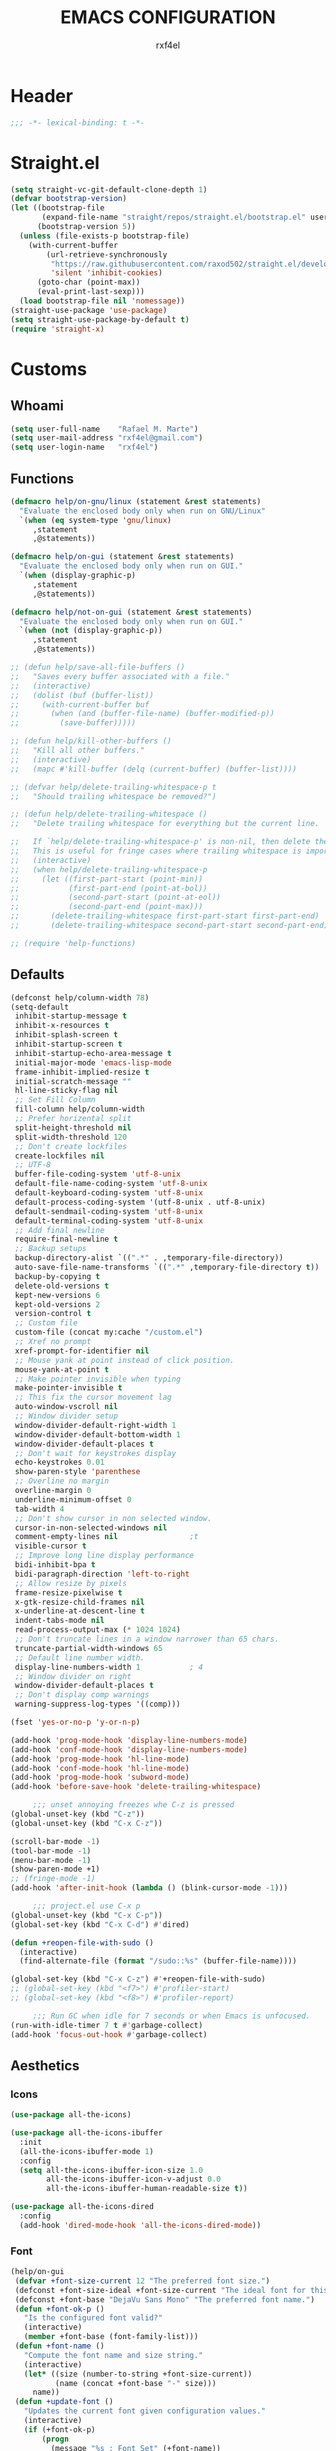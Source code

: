 #+TITLE: EMACS CONFIGURATION
#+AUTHOR: rxf4el
#+EMAIL: rxf4el@gmail.com
* Header
#+NAME:
#+BEGIN_SRC emacs-lisp
  ;;; -*- lexical-binding: t -*-
#+END_SRC

* Straight.el
#+NAME:
#+BEGIN_SRC emacs-lisp
  (setq straight-vc-git-default-clone-depth 1)
  (defvar bootstrap-version)
  (let ((bootstrap-file
         (expand-file-name "straight/repos/straight.el/bootstrap.el" user-emacs-directory))
        (bootstrap-version 5))
    (unless (file-exists-p bootstrap-file)
      (with-current-buffer
          (url-retrieve-synchronously
           "https://raw.githubusercontent.com/raxod502/straight.el/develop/install.el"
           'silent 'inhibit-cookies)
        (goto-char (point-max))
        (eval-print-last-sexp)))
    (load bootstrap-file nil 'nomessage))
  (straight-use-package 'use-package)
  (setq straight-use-package-by-default t)
  (require 'straight-x)
#+END_SRC

* Customs
** Whoami
#+NAME:
#+BEGIN_SRC emacs-lisp
  (setq user-full-name    "Rafael M. Marte")
  (setq user-mail-address "rxf4el@gmail.com")
  (setq user-login-name   "rxf4el")
#+END_SRC

** Functions
#+NAME:
#+BEGIN_SRC emacs-lisp
  (defmacro help/on-gnu/linux (statement &rest statements)
    "Evaluate the enclosed body only when run on GNU/Linux"
    `(when (eq system-type 'gnu/linux)
       ,statement
       ,@statements))

  (defmacro help/on-gui (statement &rest statements)
    "Evaluate the enclosed body only when run on GUI."
    `(when (display-graphic-p)
       ,statement
       ,@statements))

  (defmacro help/not-on-gui (statement &rest statements)
    "Evaluate the enclosed body only when run on GUI."
    `(when (not (display-graphic-p))
       ,statement
       ,@statements))

  ;; (defun help/save-all-file-buffers ()
  ;;   "Saves every buffer associated with a file."
  ;;   (interactive)
  ;;   (dolist (buf (buffer-list))
  ;;     (with-current-buffer buf
  ;;       (when (and (buffer-file-name) (buffer-modified-p))
  ;;         (save-buffer)))))

  ;; (defun help/kill-other-buffers ()
  ;;   "Kill all other buffers."
  ;;   (interactive)
  ;;   (mapc #'kill-buffer (delq (current-buffer) (buffer-list))))

  ;; (defvar help/delete-trailing-whitespace-p t
  ;;   "Should trailing whitespace be removed?")

  ;; (defun help/delete-trailing-whitespace ()
  ;;   "Delete trailing whitespace for everything but the current line.

  ;;   If `help/delete-trailing-whitespace-p' is non-nil, then delete the whitespace.
  ;;   This is useful for fringe cases where trailing whitespace is important."
  ;;   (interactive)
  ;;   (when help/delete-trailing-whitespace-p
  ;;     (let ((first-part-start (point-min))
  ;;           (first-part-end (point-at-bol))
  ;;           (second-part-start (point-at-eol))
  ;;           (second-part-end (point-max)))
  ;;       (delete-trailing-whitespace first-part-start first-part-end)
  ;;       (delete-trailing-whitespace second-part-start second-part-end))))

  ;; (require 'help-functions)
#+END_SRC

** Defaults
#+NAME:
#+BEGIN_SRC emacs-lisp
  (defconst help/column-width 78)
  (setq-default
   inhibit-startup-message t
   inhibit-x-resources t
   inhibit-splash-screen t
   inhibit-startup-screen t
   inhibit-startup-echo-area-message t
   initial-major-mode 'emacs-lisp-mode
   frame-inhibit-implied-resize t
   initial-scratch-message ""
   hl-line-sticky-flag nil
   ;; Set Fill Column
   fill-column help/column-width
   ;; Prefer horizental split
   split-height-threshold nil
   split-width-threshold 120
   ;; Don't create lockfiles
   create-lockfiles nil
   ;; UTF-8
   buffer-file-coding-system 'utf-8-unix
   default-file-name-coding-system 'utf-8-unix
   default-keyboard-coding-system 'utf-8-unix
   default-process-coding-system '(utf-8-unix . utf-8-unix)
   default-sendmail-coding-system 'utf-8-unix
   default-terminal-coding-system 'utf-8-unix
   ;; Add final newline
   require-final-newline t
   ;; Backup setups
   backup-directory-alist `((".*" . ,temporary-file-directory))
   auto-save-file-name-transforms `((".*" ,temporary-file-directory t))
   backup-by-copying t
   delete-old-versions t
   kept-new-versions 6
   kept-old-versions 2
   version-control t
   ;; Custom file
   custom-file (concat my:cache "/custom.el")
   ;; Xref no prompt
   xref-prompt-for-identifier nil
   ;; Mouse yank at point instead of click position.
   mouse-yank-at-point t
   ;; Make pointer invisible when typing
   make-pointer-invisible t
   ;; This fix the cursor movement lag
   auto-window-vscroll nil
   ;; Window divider setup
   window-divider-default-right-width 1
   window-divider-default-bottom-width 1
   window-divider-default-places t
   ;; Don't wait for keystrokes display
   echo-keystrokes 0.01
   show-paren-style 'parenthese
   ;; Overline no margin
   overline-margin 0
   underline-minimum-offset 0
   tab-width 4
   ;; Don't show cursor in non selected window.
   cursor-in-non-selected-windows nil
   comment-empty-lines nil                ;t
   visible-cursor t
   ;; Improve long line display performance
   bidi-inhibit-bpa t
   bidi-paragraph-direction 'left-to-right
   ;; Allow resize by pixels
   frame-resize-pixelwise t
   x-gtk-resize-child-frames nil
   x-underline-at-descent-line t
   indent-tabs-mode nil
   read-process-output-max (* 1024 1024)
   ;; Don't truncate lines in a window narrower than 65 chars.
   truncate-partial-width-windows 65
   ;; Default line number width.
   display-line-numbers-width 1           ; 4
   ;; Window divider on right
   window-divider-default-places t
   ;; Don't display comp warnings
   warning-suppress-log-types '((comp)))

  (fset 'yes-or-no-p 'y-or-n-p)

  (add-hook 'prog-mode-hook 'display-line-numbers-mode)
  (add-hook 'conf-mode-hook 'display-line-numbers-mode)
  (add-hook 'prog-mode-hook 'hl-line-mode)
  (add-hook 'conf-mode-hook 'hl-line-mode)
  (add-hook 'prog-mode-hook 'subword-mode)
  (add-hook 'before-save-hook 'delete-trailing-whitespace)

       ;;; unset annoying freezes whe C-z is pressed
  (global-unset-key (kbd "C-z"))
  (global-unset-key (kbd "C-x C-z"))

  (scroll-bar-mode -1)
  (tool-bar-mode -1)
  (menu-bar-mode -1)
  (show-paren-mode +1)
  ;; (fringe-mode -1)
  (add-hook 'after-init-hook (lambda () (blink-cursor-mode -1)))

       ;;; project.el use C-x p
  (global-unset-key (kbd "C-x C-p"))
  (global-set-key (kbd "C-x C-d") #'dired)

  (defun +reopen-file-with-sudo ()
    (interactive)
    (find-alternate-file (format "/sudo::%s" (buffer-file-name))))

  (global-set-key (kbd "C-x C-z") #'+reopen-file-with-sudo)
  ;; (global-set-key (kbd "<f7>") #'profiler-start)
  ;; (global-set-key (kbd "<f8>") #'profiler-report)

       ;;; Run GC when idle for 7 seconds or when Emacs is unfocused.
  (run-with-idle-timer 7 t #'garbage-collect)
  (add-hook 'focus-out-hook #'garbage-collect)
#+END_SRC

** Aesthetics
*** Icons
#+NAME:
#+BEGIN_SRC emacs-lisp
  (use-package all-the-icons)

  (use-package all-the-icons-ibuffer
    :init
    (all-the-icons-ibuffer-mode 1)
    :config
    (setq all-the-icons-ibuffer-icon-size 1.0
          all-the-icons-ibuffer-icon-v-adjust 0.0
          all-the-icons-ibuffer-human-readable-size t))

  (use-package all-the-icons-dired
    :config
    (add-hook 'dired-mode-hook 'all-the-icons-dired-mode))
#+END_SRC

*** Font
    #+NAME:
    #+BEGIN_SRC emacs-lisp
      (help/on-gui
       (defvar +font-size-current 12 "The preferred font size.")
       (defconst +font-size-ideal +font-size-current "The ideal font for this system.")
       (defconst +font-base "DejaVu Sans Mono" "The preferred font name.")
       (defun +font-ok-p ()
         "Is the configured font valid?"
         (interactive)
         (member +font-base (font-family-list)))
       (defun +font-name ()
         "Compute the font name and size string."
         (interactive)
         (let* ((size (number-to-string +font-size-current))
                (name (concat +font-base "-" size)))
           name))
       (defun +update-font ()
         "Updates the current font given configuration values."
         (interactive)
         (if (+font-ok-p)
             (progn
               (message "%s : Font Set" (+font-name))
               (set-frame-font (+font-name)))
           (message (concat "Your preferred font is not available: " +font-base))))
       (defun +font-size-reset ()
         "Restore the ideal font size."
         (interactive)
         (setq +font-size-current +font-size-ideal)
         (+update-font))
       (+update-font))

      (use-package ligature
        :straight
        (ligature :type git
                  :host github
                  :repo "mickeynp/ligature.el")
        :config
        (ligature-set-ligatures 'emacs-lisp-mode
                                '("->" "->>" "<=" ">="))
        (ligature-set-ligatures 'elixir-mode
                                '("->" "=>" "|>" "<-" ">=" "<=" "!=" "!==" "===" "==" "::" "++" "&&" "||" "<<" ">>"))
        (ligature-set-ligatures 'clojure-mode
                                '("->" "->>" ">=" "<="  ".-"))
        (ligature-set-ligatures 'web-mode
                                '("</" "<!--" "-->" "/>"))
        (global-ligature-mode t))

    #+END_SRC

*** ModeLine
    #+NAME:
    #+BEGIN_SRC emacs-lisp
      (use-package smart-mode-line
        :straight t
        :config
        (setq line-number-mode t
              column-number-mode t
              sml/mode-width 10
              sml/no-confirm-load-theme t
              sml/theme 'respectful)
        :hook (emacs-startup . sml/setup))

      (use-package mini-modeline
        :straight t
        :custom-face
        (mini-modeline-mode-line ((t (:background "dim gray" :box nil :height 0.1))))
        (mini-modeline-mode-line-inactive ((t (:background "#333333" :box nil :height 0.1))))
        :config
        (setq mini-modeline-truncate-p t
              mini-modeline- nil
              mini-modeline-r-format '("%e"
                                       mode-line-front-space
                                       mode-line-mule-info
                                       mode-line-client
                                       mode-line-modified
                                       mode-line-remote
                                       mode-line-frame-identification
                                       mode-line-buffer-identification
                                       (vc-mode vc-mode)
                                       " "
                                       mode-line-position
                                       " "
                                       mode-line-modes
                                       mode-line-misc-info
                                       mode-line-end-spaces))
        :hook (emacs-startup . mini-modeline-mode))

      (use-package rich-minority
        :straight t
        :config (setq rm-blacklist nil
                      rm-whitelist "FlyC\\|Flymake\\|lsp")
        :hook (emacs-startup . rich-minority-mode))

    #+END_SRC

*** Theme
    #+NAME:
    #+BEGIN_SRC emacs-lisp
      (add-to-list 'load-path (expand-file-name "themes" user-emacs-directory))

      (defvar +after-change-theme-hook nil
        "Hooks called after theme is changed.")

      (require 'joker-theme)
      (require 'storybook-theme)
      (require 'printed-theme)

      (let ((margin 0))                       ; was 24
        (add-to-list 'default-frame-alist (cons 'internal-border-width margin))
        (set-frame-parameter nil 'internal-border-width margin))

      (defvar +current-theme nil
        "Name for current theme")

      (defvar +theme-list
        '(storybook joker printed))

      (set-display-table-slot standard-display-table
                              'vertical-border
                              (make-glyph-code ?┃))

      (defun +change-theme (&optional no-msg)
        (interactive)
        (let ((theme (car +theme-list)))
          (disable-theme theme)
          (setq +theme-list (append (cdr +theme-list) (list theme)))
          (let ((this-theme (car +theme-list)))
            (load-theme this-theme t)
            (unless no-msg
              (message "Load theme: %s" this-theme))
            (run-hook-with-args '+after-change-theme-hook this-theme))))

      (defun +highlight-prog-mode-function-name ()
        (face-remap-add-relative 'font-lock-function-name-face :underline t :extend t))

      (add-hook 'prog-mode-hook '+highlight-prog-mode-function-name)

      (defun +reload-font-and-theme ()
        (interactive)
        (+load-font)
        (load-theme (car +theme-list) t))

      (+change-theme t)

    #+END_SRC

* Packages
** Dependencies
#+NAME:
#+BEGIN_SRC emacs-lisp
  (use-package hydra
    :straight (:type git :host github :repo "abo-abo/hydra"))
  (use-package key-chord
    :straight t
    :config
    (key-chord-mode t))
  (setq echo-keystrokes 0.02)
       ;;; Lists
  (use-package dash
    :straight t
    :config
    (dash-enable-font-lock))
  (use-package dash-functional
    :straight t)
       ;;; Files and Directories
  (use-package f
    :straight t)
       ;;; Strings
  (use-package s
    :straight t)
       ;;; Hash-tables
  (use-package ht
    :straight t)
       ;;; Caching
  (use-package persistent-soft
    :straight t)
#+END_SRC

** Built-ins
*** Auto-revert
#+NAME:
#+BEGIN_SRC emacs-lisp
(global-auto-revert-mode 1)
#+END_SRC

*** iBuffer
**** Settings
#+NAME:
#+BEGIN_SRC emacs-lisp
  ;;; iBuffer as default
  (global-set-key (kbd "C-x C-b") 'ibuffer)

  ;;; Uniquify
  (setq uniquify-buffer-name-style 'post-forward-angle-brackets)
  (setq uniquify-separator "/")
  (setq uniquify-after-kill-buffer-p t) ; rename after killing uniquified
  (setq uniquify-ignore-buffers-re "*[^*]+*") ; don't muck with special buffers

  ;;; EOL
  (setq track-eol t)
  (setq line-move-visual nil)

  ;;; Trailing whitespaces
  (add-hook 'before-save-hook #'help/delete-trailing-whitespace)
#+END_SRC

**** Hydra-iBuffer
#+NAME:
#+BEGIN_SRC emacs-lisp
  (defhydra hydra-ibuffer-main (:color pink :hint nil)
    "
     ^Navigation^ | ^Mark^        | ^Actions^        | ^View^
    -^----------^-+-^----^--------+-^-------^--------+-^----^-------
      _k_:    ʌ   | _m_: mark     | _D_: delete      | _g_: refresh
     _RET_: visit | _u_: unmark   | _S_: save        | _s_: sort
      _j_:    v   | _*_: specific | _a_: all actions | _/_: filter
    -^----------^-+-^----^--------+-^-------^--------+-^----^-------
    "
    ("j" ibuffer-forward-line)
    ("RET" ibuffer-visit-buffer :color blue)
    ("k" ibuffer-backward-line)

    ("m" ibuffer-mark-forward)
    ("u" ibuffer-unmark-forward)
    ("*" hydra-ibuffer-mark/body :color blue)

    ("D" ibuffer-do-delete)
    ("S" ibuffer-do-save)
    ("a" hydra-ibuffer-action/body :color blue)

    ("g" ibuffer-update)
    ("s" hydra-ibuffer-sort/body :color blue)
    ("/" hydra-ibuffer-filter/body :color blue)

    ("o" ibuffer-visit-buffer-other-window "other window" :color blue)
    ("q" ibuffer-quit "quit ibuffer" :color blue)
    ("." nil "toggle hydra" :color blue))

  (defhydra hydra-ibuffer-mark (:color teal :columns 5
                                       :after-exit (hydra-ibuffer-main/body))
    "Mark"
    ("*" ibuffer-unmark-all "unmark all")
    ("M" ibuffer-mark-by-mode "mode")
    ("m" ibuffer-mark-modified-buffers "modified")
    ("u" ibuffer-mark-unsaved-buffers "unsaved")
    ("s" ibuffer-mark-special-buffers "special")
    ("r" ibuffer-mark-read-only-buffers "read-only")
    ("/" ibuffer-mark-dired-buffers "dired")
    ("e" ibuffer-mark-dissociated-buffers "dissociated")
    ("h" ibuffer-mark-help-buffers "help")
    ("z" ibuffer-mark-compressed-file-buffers "compressed")
    ("b" hydra-ibuffer-main/body "back" :color blue))

  (defhydra hydra-ibuffer-action (:color teal :columns 4
                                         :after-exit
                                         (if (eq major-mode 'ibuffer-mode)
                                             (hydra-ibuffer-main/body)))
    "Action"
    ("A" ibuffer-do-view "view")
    ("E" ibuffer-do-eval "eval")
    ("F" ibuffer-do-shell-command-file "shell-command-file")
    ("I" ibuffer-do-query-replace-regexp "query-replace-regexp")
    ("H" ibuffer-do-view-other-frame "view-other-frame")
    ("N" ibuffer-do-shell-command-pipe-replace "shell-cmd-pipe-replace")
    ("M" ibuffer-do-toggle-modified "toggle-modified")
    ("O" ibuffer-do-occur "occur")
    ("P" ibuffer-do-print "print")
    ("Q" ibuffer-do-query-replace "query-replace")
    ("R" ibuffer-do-rename-uniquely "rename-uniquely")
    ("T" ibuffer-do-toggle-read-only "toggle-read-only")
    ("U" ibuffer-do-replace-regexp "replace-regexp")
    ("V" ibuffer-do-revert "revert")
    ("W" ibuffer-do-view-and-eval "view-and-eval")
    ("X" ibuffer-do-shell-command-pipe "shell-command-pipe")
    ("b" nil "back"))

  (defhydra hydra-ibuffer-sort (:color amaranth :columns 3)
    "Sort"
    ("i" ibuffer-invert-sorting "invert")
    ("a" ibuffer-do-sort-by-alphabetic "alphabetic")
    ("v" ibuffer-do-sort-by-recency "recently used")
    ("s" ibuffer-do-sort-by-size "size")
    ("f" ibuffer-do-sort-by-filename/process "filename")
    ("m" ibuffer-do-sort-by-major-mode "mode")
    ("b" hydra-ibuffer-main/body "back" :color blue))

  (defhydra hydra-ibuffer-filter (:color amaranth :columns 4)
    "Filter"
    ("m" ibuffer-filter-by-used-mode "mode")
    ("M" ibuffer-filter-by-derived-mode "derived mode")
    ("n" ibuffer-filter-by-name "name")
    ("c" ibuffer-filter-by-content "content")
    ("e" ibuffer-filter-by-predicate "predicate")
    ("f" ibuffer-filter-by-filename "filename")
    (">" ibuffer-filter-by-size-gt "size")
    ("<" ibuffer-filter-by-size-lt "size")
    ("/" ibuffer-filter-disable "disable")
    ("b" hydra-ibuffer-main/body "back" :color blue))
  (use-package ibuffer
    :config
    (key-chord-define ibuffer-mode-map "ii" #'hydra-ibuffer-main/body))
  (use-package ibuffer-vc
    :straight t)
  (defun help/ibuffer-hook-fn ()
    "HELP customizations."
    (interactive)
    (setq ibuffer-expert t)
    (setq ibuffer-show-empty-filter-groups nil)
    (ibuffer-auto-mode t)
    (stripe-buffer-mode)
    (ibuffer-vc-set-filter-groups-by-vc-root)
    (unless (eq ibuffer-sorting-mode 'alphabetic)
      (ibuffer-do-sort-by-alphabetic)))
  (add-hook 'ibuffer-mode-hooks #'help/ibuffer-hook-fn)
#+END_SRC

*** Dabbrev
*** Dired
#+NAME:
#+BEGIN_SRC emacs-lisp
  (use-package dired
    :straight (:type built-in)
    :config
    (setq dired-recursive-copies 'always
          dired-recursive-deletes 'always
          delete-by-moving-to-trash t
          dired-dwim-target t)
    (if (string-match "^gnu.*" (prin1-to-string system-type))
        (setq dired-listing-switches "--group-directories-first -lhA1vDp")
      (setq dired-listing-switches "-lhA1vdp"))
    (when (require 'dired+ nil t)
      (toggle-diredp-find-file-reuse-dir 1))
    (defvar rx/dired-showing-humansize t "If dired is displaying humansize or not.")

    (defun rx/dired-toggle-humansize ()
      "Toggle displaying humansize in dired."
      (interactive)
      (let ((switch-regexp "\\(\\`\\| \\)-\\([a-gi-zA-Z]*\\)\\(h\\)\\([^ ]*\\)")
            case-fold-search)
        (while (string-match switch-regexp dired-actual-switches)
          (if (and (equal (match-string 2 dired-actual-switches) "")
                   (equal (match-string 4 dired-actual-switches) ""))
              (setq dired-actual-switches
                    (replace-match "" t t dired-actual-switches))
            (setq dired-actual-switches
                  (replace-match "" t t dired-actual-switches 3))))
        (if rx/dired-showing-humansize
            (setq rx/dired-showing-humansize nil)
          (progn
            (setq dired-actual-switches
                  (concat dired-actual-switches
                          (if (string-match-p "\\`-[[:alnum:]]+\\'"
                                              dired-actual-switches)
                              "h" " -h")))
            (setq rx/dired-showing-humansize t))))
      (revert-buffer)))

  (use-package dired-subtree
    :straight t
    :after dired
    :config (setq dired-subtree-use-backgrounds nil)
    :bind (:map dired-mode-map
                ("<tab>" . dired-subtree-toggle)
                ("<C-tab>" . dired-subtree-cycle)
                ("<S-iso-lefttab>" . dired-subtree-remove)))
#+END_SRC

*** FlyMake
#+NAME:
#+BEGIN_SRC emacs-lisp
  (use-package flymake
    :commands (flymake-mode)
    :bind
    (:map flymake-mode-map
          ("M-n" . 'flymake-goto-next-error)
          ("M-p" . 'flymake-goto-prev-error)))
#+END_SRC

*** Hippie-Expand
#+NAME:
#+BEGIN_SRC emacs-lisp
  (with-eval-after-load 'hippie-expand
    (setq hippie-expand-verbose t
          hippie-expand-try-functions-list
          '(yas/hippie-try-expand
            try-complete-file-name
            try-complete-file-name-partially
            try-expand-list
            try-expand-list-all-buffers
            try-expand-line
            try-expand-line-all-buffers
            try-expand-all-abbrevs
            try-expand-dabbrev
            try-expand-dabbrev-all-buffers
            try-expand-dabbrev-from-kill
            try-complete-lisp-symbol-partially
            try-complete-lisp-symbol)))
  (global-set-key (kbd "s-'") 'hippie-expand)
#+END_SRC

*** iSearch
#+NAME:
#+BEGIN_SRC emacs-lisp
  (with-eval-after-load 'isearch
    (setq  search-highlight t
           isearch-lax-whitespace t
           isearch-regexp-lax-whitespace nil
           serach-whitespace-regexp ".*?"
           isearch-lazy-highlight t
           isearch-lazy-count t
           lazy-count-prefix-format nil
           lazy-count-suffix-format " (%s/%s)"
           isearch-yank-on-move 'shift
           isearch-allow-scroll 'unlimited))
#+END_SRC

*** Server
#+NAME:
#+BEGIN_SRC emacs-lisp
  (require 'server)
  (unless (server-running-p)
    (server-start))
#+END_SRC

** 3rd-Part
*** AggressiveIndent
#+NAME:
#+BEGIN_SRC emacs-lisp
  (use-package aggressive-indent
    :straight t
    :config
    (global-aggressive-indent-mode 1))
#+END_SRC

*** Avy
#+NAME:
#+BEGIN_SRC emacs-lisp
  (use-package avy
    :straight t
    :bind
    ("C-:" . avy-goto-char)
    ("C-*" . avy-resume)
    ("M-g M-g" . avy-goto-line))
#+END_SRC

*** Code-Complete
**** Company
#+NAME:
#+BEGIN_SRC emacs-lisp
  (use-package company
    :init (global-company-mode +1)
    :commands (company-complete-common company-manual-begin company-grab-line)
    :config
    (setq company-idle-delay 0
          company-show-numbers t
          company-minimum-prefix-length 2
          company-tooltip-limit 5
          company-dabbrev-downcase nil
          company-dabbrev-ignore-case nil
          company-dabbrev-code-other-buffers t
          company-tooltip-align-annotations t
          company-require-match 'never
          company-global-modes '(not erc-mode message-mode help-mode gud-mode eshell-mode)
          company-backends '((company-capf
                              company-keywords
                              company-yasnippet)
                             (company-abbrev company-dabbrev))
          company-frontends '(company-pseudo-tooltip-frontend
                              company-echo-metadata-frontend)))

  (use-package company-box
    :straight t
    :commands (company-box--get-color
               company-box--resolve-colors
               company-box--add-icon
               company-box--apply-color
               company-box--make-line
               company-box-icons--elisp)
    :hook (company-mode . company-box-mode)
    :config
    (setq company-box-backends-colors nil
          company-box-show-single-candidate t
          company-box-max-candidates 50
          company-box-doc-delay 0.3)
    ;; Support `company-common'
    (defun my-company-box--make-line (candidate)
      (-let* (((candidate annotation len-c len-a backend) candidate)
              (color (company-box--get-color backend))
              ((c-color a-color i-color s-color) (company-box--resolve-colors color))
              (icon-string (and company-box--with-icons-p (company-box--add-icon candidate)))
              (candidate-string (concat (propertize (or company-common "") 'face 'company-tooltip-common)
                                        (substring (propertize candidate 'face 'company-box-candidate) (length company-common) nil)))
              (align-string (when annotation
                              (concat " " (and company-tooltip-align-annotations
                                               (propertize " " 'display `(space :align-to (- right-fringe ,(or len-a 0) 1)))))))
              (space company-box--space)
              (icon-p company-box-enable-icon)
              (annotation-string (and annotation (propertize annotation 'face 'company-box-annotation)))
              (line (concat (unless (or (and (= space 2) icon-p) (= space 0))
                              (propertize " " 'display `(space :width ,(if (or (= space 1) (not icon-p)) 1 0.75))))
                            (company-box--apply-color icon-string i-color)
                            (company-box--apply-color candidate-string c-color)
                            align-string
                            (company-box--apply-color annotation-string a-color)))
              (len (length line)))
        (add-text-properties 0 len (list 'company-box--len (+ len-c len-a)
                                         'company-box--color s-color)
                             line)
        line))
    (advice-add #'company-box--make-line :override #'my-company-box--make-line)

    ;; Prettify icons
    (defun my-company-box-icons--elisp (candidate)
      (when (derived-mode-p 'emacs-lisp-mode)
        (let ((sym (intern candidate)))
          (cond ((fboundp sym) 'Function)
                ((featurep sym) 'Module)
                ((facep sym) 'Color)
                ((boundp sym) 'Variable)
                ((symbolp sym) 'Text)
                (t . nil)))))
    (advice-add #'company-box-icons--elisp :override #'my-company-box-icons--elisp)

    (when (and (display-graphic-p)
               (require 'all-the-icons nil t))
      (declare-function all-the-icons-faicon 'all-the-icons)
      (declare-function all-the-icons-material 'all-the-icons)
      (declare-function all-the-icons-octicon 'all-the-icons)
      (setq company-box-icons-all-the-icons
            `((Unknown . ,(all-the-icons-material "find_in_page" :height 0.85 :v-adjust -0.2))
              (Text . ,(all-the-icons-faicon "text-width" :height 0.8 :v-adjust -0.05))
              (Method . ,(all-the-icons-faicon "cube" :height 0.8 :v-adjust -0.05 :face 'all-the-icons-purple))
              (Function . ,(all-the-icons-faicon "cube" :height 0.8 :v-adjust -0.05 :face 'all-the-icons-purple))
              (Constructor . ,(all-the-icons-faicon "cube" :height 0.8 :v-adjust -0.05 :face 'all-the-icons-purple))
              (Field . ,(all-the-icons-octicon "tag" :height 0.8 :v-adjust 0 :face 'all-the-icons-lblue))
              (Variable . ,(all-the-icons-octicon "tag" :height 0.8 :v-adjust 0 :face 'all-the-icons-lblue))
              (Class . ,(all-the-icons-material "settings_input_component" :height 0.85 :v-adjust -0.2 :face 'all-the-icons-orange))
              (Interface . ,(all-the-icons-material "share" :height 0.85 :v-adjust -0.2 :face 'all-the-icons-lblue))
              (Module . ,(all-the-icons-material "view_module" :height 0.85 :v-adjust -0.2 :face 'all-the-icons-lblue))
              (Property . ,(all-the-icons-faicon "wrench" :height 0.8 :v-adjust -0.05))
              (Unit . ,(all-the-icons-material "settings_system_daydream" :height 0.85 :v-adjust -0.2))
              (Value . ,(all-the-icons-material "format_align_right" :height 0.85 :v-adjust -0.2 :face 'all-the-icons-lblue))
              (Enum . ,(all-the-icons-material "storage" :height 0.85 :v-adjust -0.2 :face 'all-the-icons-orange))
              (Keyword . ,(all-the-icons-material "filter_center_focus" :height 0.85 :v-adjust -0.2))
              (Snippet . ,(all-the-icons-material "format_align_center" :height 0.85 :v-adjust -0.2))
              (Color . ,(all-the-icons-material "palette" :height 0.85 :v-adjust -0.2))
              (File . ,(all-the-icons-faicon "file-o" :height 0.85 :v-adjust -0.05))
              (Reference . ,(all-the-icons-material "collections_bookmark" :height 0.85 :v-adjust -0.2))
              (Folder . ,(all-the-icons-faicon "folder-open" :height 0.85 :v-adjust -0.05))
              (EnumMember . ,(all-the-icons-material "format_align_right" :height 0.85 :v-adjust -0.2 :face 'all-the-icons-lblue))
              (Constant . ,(all-the-icons-faicon "square-o" :height 0.85 :v-adjust -0.05))
              (Struct . ,(all-the-icons-material "settings_input_component" :height 0.85 :v-adjust -0.2 :face 'all-the-icons-orange))
              (Event . ,(all-the-icons-faicon "bolt" :height 0.8 :v-adjust -0.05 :face 'all-the-icons-orange))
              (Operator . ,(all-the-icons-material "control_point" :height 0.85 :v-adjust -0.2))
              (TypeParameter . ,(all-the-icons-faicon "arrows" :height 0.8 :v-adjust -0.05))
              (Template . ,(all-the-icons-material "format_align_center" :height 0.85 :v-adjust -0.2)))
            company-box-icons-alist 'company-box-icons-all-the-icons)))
#+END_SRC

**** Eglot
#+NAME:
#+BEGIN_SRC emacs-lisp
  (use-package eglot
    :commands (eglot-ensure eglot)
    :hook
    ((rust-mode c-mode elixir-mode python-mode) . eglot-ensure)
    :custom
    (eglot-stay-out-of '())
    (eglot-ignored-server-capabilites '(:documentHighlightProvider)))
#+END_SRC

**** Yasnippet
     #+NAME:
     #+BEGIN_SRC emacs-lisp
       (defun +yas-expand-or-company-complete ()
         (interactive)
         (or (yas/expand)
             (call-interactively #'company-indent-or-complete-common)))

       (use-package yasnippet
         :config
         (let ((inhibit-message t)) (yas-reload-all))
         (setq yas-snippet-dirs '("~/.emacs.d/snippets"))
         :hook
         (after-init . yas-global-mode))
     #+END_SRC

*** Git
**** Settings
    #+NAME:
    #+BEGIN_SRC emacs-lisp
      (setq vc-follows-symlinks t
            auto-revert-check-vc-info t
            find-file-visit-truename t)

      (use-package magit
        :commands (magit))

      (use-package diff-hl
        :hook
        ((dired-mode . diff-hl-dired-mode)
         (prog-mode . diff-hl-mode)
         (conf-mode . diff-hl-mode)))

      (use-package dired-git-info
        :bind
        (:map dired-mode-map
              ("v" . dired-git-info-mode))
        :custom
        (dgi-auto-hide-details-p nil))
    #+END_SRC
**** Hydra-Git
#+NAME:
#+BEGIN_SRC emacs-lisp

#+END_SRC

*** Meow
#+NAME:
#+BEGIN_SRC emacs-lisp
  (defun meow-setup ()
    (setq meow-cheatsheet-layout meow-cheatsheet-layout-qwerty)
    (meow-motion-overwrite-define-key
     '("j" . meow-next)
     '("k" . meow-prev))
    (meow-leader-define-key
     ;; SPC j/k will run the original command in MOTION state.
     '("j" . meow-motion-origin-command)
     '("k" . meow-motion-origin-command)
     ;; Use SPC (0-9) for digit arguments.
     '("1" . meow-digit-argument)
     '("2" . meow-digit-argument)
     '("3" . meow-digit-argument)
     '("4" . meow-digit-argument)
     '("5" . meow-digit-argument)
     '("6" . meow-digit-argument)
     '("7" . meow-digit-argument)
     '("8" . meow-digit-argument)
     '("9" . meow-digit-argument)
     '("0" . meow-digit-argument))
    (meow-normal-define-key
     '("0" . meow-expand-0)
     '("9" . meow-expand-9)
     '("8" . meow-expand-8)
     '("7" . meow-expand-7)
     '("6" . meow-expand-6)
     '("5" . meow-expand-5)
     '("4" . meow-expand-4)
     '("3" . meow-expand-3)
     '("2" . meow-expand-2)
     '("1" . meow-expand-1)
     '("-" . negative-argument)
     '(";" . meow-reverse)
     '("," . meow-inner-of-thing)
     '("." . meow-bounds-of-thing)
     '("[" . meow-beginning-of-thing)
     '("]" . meow-end-of-thing)
     '("a" . meow-append)
     '("A" . meow-open-below)
     '("b" . meow-back-word)
     '("B" . meow-back-symbol)
     '("c" . meow-change)
     '("C" . meow-change-save)
     '("d" . meow-delete)
     '("x" . meow-line)
     '("f" . meow-find)
     '("F" . meow-find-expand)
     '("g" . meow-keyboard-quit)
     '("G" . goto-line)
     '("h" . meow-head)
     '("H" . meow-head-expand)
     '("i" . meow-insert)
     '("I" . meow-open-above)
     '("m" . meow-join)
     '("M" . delete-indentation)
     '("s" . meow-kill)
     '("t" . meow-till)
     '("T" . meow-till-expand)
     '("w" . meow-mark-word)
     '("W" . meow-mark-symbol)
     '("j" . meow-next)
     '("J" . meow-next-expand)
     '("o" . meow-block)
     '("O" . meow-block-expand)
     '("k" . meow-prev)
     '("K" . meow-prev-expand)
     '("q" . meow-quit)
     '("r" . meow-replace)
     '("R" . meow-replace-save)
     '("n" . meow-search)
     '("N" . meow-pop-search)
     '("l" . meow-tail)
     '("L" . meow-tail-expand)
     '("u" . undo)
     '("v" . meow-visit)
     '("e" . meow-next-word)
     '("E" . meow-next-symbol)
     '("y" . meow-save)
     '("p" . meow-yank)
     '("z" . meow-pop-selection)
     '("Z" . meow-pop-all-selection)
     '("?" . meow-cheatsheet)
     '("&" . meow-query-replace)
     '("%" . meow-query-replace-regexp)
     '("<escape>" . meow-last-buffer)))

  (use-package meow
    :straight
    (meow :type git
          :host github
          :repo "DogLooksGood/meow")
    :init
    (meow-global-mode 1)
    :custom
    (meow-esc-delay 0.001)
    (meow-select-on-exit t)
    (meow-replace-state-name-list
     '((normal . "Ꮚ•ꈊ•Ꮚ")
       (insert . "Ꮚ`ꈊ´Ꮚ")
       (keypad . "Ꮚ'ꈊ'Ꮚ")
       (motion . "Ꮚ-ꈊ-Ꮚ")))
    :config
    (meow-setup-line-number)
    ;; (add-to-list 'meow-normal-state-mode-list 'inf-iex-mode)
    ;; (add-to-list 'meow-normal-state-mode-list 'py-shell-mode)
    (meow-setup))
#+END_SRC

*** ParEdit
#+NAME:
#+BEGIN_SRC emacs-lisp
  (defun +lisp-semicolon ()
    "Will insert a semicolon if we are at the beginning of the line,
        otherwise will insert a colon."
    (interactive)
    (if (or (+in-comment-p)
            (+in-string-p)
            (equal (point) (line-beginning-position)))
        (call-interactively #'self-insert-command)
      (insert ":")))

  (use-package paredit
    :straight
    (paredit :type git
             :host github
             :repo "emacsmirror/paredit")
    :bind
    (:map paredit-mode-map
          (";" . '+lisp-semicolon))
    :hook
    (emacs-lisp-mode . paredit-mode))
#+END_SRC

*** Projectile
*** Maple-iMenu
#+NAME:
#+BEGIN_SRC emacs-lisp
  (use-package maple-imenu
    :straight (maple-imenu
               :type git
               :host github
               :repo "honmaple/emacs-maple-imenu")
    :bind ("M-2" . maple-imenu)
    :commands (maple-imenu)
    :config
    (setq maple-imenu-display-alist '((side . left) (slot . -1))
          maple-imenu-autoresize nil
          maple-imenu-width 22)
    :hook (mode-hook . (lambda ()
                         (setq imenu-create-index-function 'semantic-create-imenu-index))))
#+END_SRC

*** MultipleCursors
#+NAME:
#+BEGIN_SRC emacs-lisp
  (use-package multiple-cursors
    :straight t)
#+END_SRC

*** Scrolling
    #+NAME:
    #+BEGIN_SRC emacs-lisp
      (setq-default hscroll-margin 2
                    hscroll-step 1
                    scroll-conservatively 1001
                    scroll-margin 0
                    scroll-preserve-screen-position t)

      (use-package sublimity-scroll
                   :straight sublimity
                   :init (sublimity-mode 1))

      (use-package yascroll
                   :straight t
                   :init (global-yascroll-bar-mode 1))
    #+END_SRC

*** Selectrum
    #+NAME:
    #+BEGIN_SRC emacs-lisp
      (use-package embark
                   :ensure t
                   :bind
                   ("s-a" . embark-act)
                   :config
                   ;; For Selectrum users:
                   (defun current-candidate+category ()
                     (when selectrum-active-p
                       (cons (selectrum--get-meta 'category)
                             (selectrum-get-current-candidate))))
                   (add-hook 'embark-target-finders #'current-candidate+category)
                   (defun current-candidates+category ()
                     (when selectrum-active-p
                       (cons (selectrum--get-meta 'category)
                             (selectrum-get-current-candidates
                              ;; Pass relative file names for dired.
                              minibuffer-completing-file-name))))
                   (add-hook 'embark-candidate-collectors #'current-candidates+category)
                   ;; No unnecessary computation delay after injection.
                   (add-hook 'embark-setup-hook 'selectrum-set-selected-candidate)
                   (setq embark-action-indicator
                         (lambda (map)
                           (which-key--show-keymap "Embark" map nil nil 'no-paging)
                           #'which-key--hide-popup-ignore-command)
                         embark-become-indicator embark-action-indicator))

      ;; Consult users will also want the embark-consult package.
      (use-package embark-consult
                   :ensure t
                   :after (embark consult)
                   ;; if you want to have consult previews as you move around an
                   ;; auto-updating embark collect buffer
                   :hook
                   (embark-collect-mode . embark-consult-preview-minor-mode))

      (use-package consult
                   ;; :straight (consult :type git :host github :repo "minad/consult" :branch "main")
                   :init
                   (fset 'multi-occur #'consult-multi-occur)
                   (setq register-preview-delay 0
                         register-preview-function #'consult-register-preview)
                   :bind
                   ("C-x b" . consult-buffer)
                   ("M-y" . consult-yank-pop)
                   ("C-," . consult-line)
                   :custom
                   (consult-line-point-placement 'match-end))

      (use-package selectrum-prescient
                   :init (selectrum-mode)
                   :config
                   (selectrum-prescient-mode 1)
                   (prescient-persist-mode 1)
                   (setq prescient-history-length 100
                         prescient-sort-length-enable nil
                         prescient-filter-method '(literal regexp initialism)))

      (use-package marginalia
                   :straight (marginalia :type git :host github :repo "minad/marginalia" :branch "main")
                   :config
                   (marginalia-mode)
                   (setq marginalia-annotators '(marginalia-annotators-heavy marginalia-annotators-light)))

      (use-package company-prescient
                   :init
                   (company-prescient-mode 1))

      (use-package helm
                   :custom (helm-bibtex-full-frame nil)
                   :config
                   (setq helm-autoresize-max-height 0)
                   (setq helm-autoresize-min-height 30)
                   (helm-autoresize-mode 1))
    #+END_SRC

*** Shackle
#+NAME:
#+BEGIN_SRC emacs-lisp
  (use-package shackle
    :straight t
    :custom (shackle-default-size 0.4)
    :config
    (shackle-rules '(
                     ;;("*Bufler*" :select t :size 0.3 :align left :popup t)
                     ("*Calendar*" :select t :size 0.3 :align below)
                     ("*Compile-Log*" :ignore t)
                     ("*Completions*" :size 0.3  :align t)
                     ("*format-all-errors*" :select t :size 0.1 :align below)
                     ("*Help*" :select t :inhibit-window-quit t :other t)
                     ("*Messages*" :ignore t)
                     ("*Process List*" :select t :size 0.3 :align below)
                     ("*Proced*" :select t :size 0.3 :align below)
                     ("*Python*" :select t :size 0.3 :align bellow)
                     ("*Shell Command Output*" :select nil)
                     ("\\*TeX.*\\*" :regexp t :autoclose t :align below :size 10)
                     ("*Warnings*" :ignore t)
                     ("*el-get bootstrap*" :ignore t)
                     ("*undo-tree*" :size 0.25 :align left)
                     ("\\*Async Shell.*\\*" :regexp t :ignore t)
                     ("\\*[Wo]*Man.*\\*" :regexp t :select t :inhibit-window-quit t :other t)
                     ("\\*poporg.*\\*" :regexp t :select t :other t)
                     ("\\*shell*\\*" :select t :other t)
                     ("\\`\\*ivy.*?\\*\\'" :regexp t :size 0.3 :align t)
                     ("edbi-dbviewer" :regexp t :select t :same t)
                     ("*edbi:query-result" :regexp t :size 0.8 :align bellow)
                     (occur-mode :select nil :align t)
                     (pdf-view-mode :other t)
                     (compilation-mode :select nil)))
    :hook (emacs-startup-hook))
#+END_SRC

*** Treemacs
    #+NAME:
    #+BEGIN_SRC emacs-lisp
      (defun +treemacs-scale-font-size ()
        (face-remap-add-relative 'default :height 0.8))

      (use-package treemacs
                   :commands
                   (treemacs treemacs-select-window)
                   :bind
                   ("<f1>" . 'treemacs-select-window)
                   (:map treemacs-mode-map
                         ("<f1>" . 'treemacs))
                   :custom
                   (treemacs-no-png-images t)
                   (treemacs-width 22)
                   :init
                   (add-hook 'treemacs-mode-hook '+treemacs-scale-font-size))
    #+END_SRC

*** Which-Keys
    #+NAME:
    #+BEGIN_SRC emacs-lisp
      (use-package which-key
                   :init (which-key-mode 1))

    #+END_SRC

** Programming
*** Languages
**** Clojure
#+NAME:
#+BEGIN_SRC emacs-lisp
  (use-package clojure-mode
    :hook
    (clojure-mode . paredit-mode)
    :bind
    (:map
     clojure-mode-map
     ("/" . 'cljr-slash)
     ("C-c C-i" . 'cider-inspect-last-result))
    :config
    (modify-syntax-entry ?: "w" clojure-mode-syntax-table)
    (require 'init-clojure-highlight-fix)
    :custom
    (clojure-toplevel-inside-comment-form t))

  (use-package clj-refactor
    :hook (clojure-mode . clj-refactor-mode)
    :config
    (unbind-key "/" clj-refactor-map)
    (cljr-add-keybindings-with-prefix "C-c C-r")
    :custom
    (cljr-warn-on-eval t)
    (cljr-suppress-middleware-warnings t))

  (use-package cider
    :commands (cider-jack-in cider-jack-in-cljs cider-jack-in-clj&cljs)
    :bind
    (:map
     cider-mode-map
     ("C-!" . 'cider-read-and-eval)
     ("M-." . 'cider-find-var)
     :map
     cider-repl-mode-map
     ("M-," . 'cider-repl-handle-shortcut)
     ("C-," . 'cider-repl-handle-shortcut))
    :init
    (setq-default cider-default-cljs-repl 'shadow)
    :custom
    (cider-font-lock-dynamically nil)
    (cider-font-lock-reader-conditionals nil)
    (cider-use-fringe-indicators t)
    (cider-prompt-for-symbol nil)
    (cider-save-file-on-load t)
    (cider-enhanced-cljs-completion-p nil)
    (cider-offer-to-open-cljs-app-in-browser nil)
    :config
    (unbind-key "M-." cider-mode-map)
    (unbind-key "C-c C-p" cider-mode-map)
    (setq cider-allow-jack-in-without-project t
          cider-repl-buffer-size-limit 100000
          cider-repl-tab-command #'indent-for-tab-command
          cider-repl-pop-to-buffer-on-connect 'display-only
          cider-repl-result-prefix ";; => "
          cider-repl-require-ns-on-set t
          cider-repl-use-pretty-printing t
          cider--print-buffer-size (* 8 1024)
          cider-print-quota (* 1024 1024)))
#+END_SRC

**** Common-Lisp
     #+NAME:
     #+BEGIN_SRC emacs-lisp

     #+END_SRC

**** Perl
#+NAME:
#+BEGIN_SRC emacs-lisp
  ;; (use-package cperl-mode
  ;;   :mode ("\\.\\([pP][Llm]\\|al\\)\\'" . cperl-mode) ; cperl-mode instead of perl-mode
  ;;   :interpreter (("perl"     . cperl-mode)
  ;;                 ("perl5"    . cperl-mode)
  ;;                 ("miniperl" . cperl-mode))
  ;;   :config
  ;;   (progn
  ;;     (setq cperl-indent-level               3)
  ;;     (setq cperl-close-paren-offset         -3)
  ;;     (setq cperl-continued-statement-offset 3)
  ;;     (setq cperl-indent-parens-as-block     t)
  ;;     (setq cperl-tab-always-indent          t)

  ;;     ;; No paren electricity!
  ;;     (setq cperl-electric-parens-string nil)))

#+END_SRC

**** Python
#+NAME:
#+BEGIN_SRC emacs-lisp
  (defun python-template ()
    (interactive)
    (insert "#!/usr/bin/env python\n# -*- coding: utf-8 -*-\n\n"))

  (add-hook 'python-mode-hook '(lambda ()
                                 (when (empty-buffer?) (python-template))))
  (use-package python
    :config
    (setq python-indent 4
          python-indent-offset 4
          python-shell-interpreter "python3"
          py-switch-buffers-on-execute-p t
          py-split-window-on-execute nil)
    ;; lsp-pyls-plugins-pycodestyle-enabled nil
    ;; lsp-pyls-plugins-pyflakes-enabled nil
    ;; lsp-pyls-plugins-flake8-enabled t)

    ;; (projectile-register-project-type 'python '("pyproject.toml")
    ;;                                   :compile ""
    ;;                                   :test "")
    :hook (python-mode-hook . eglot-ensure))
#+END_SRC

**** R
#+NAME:
#+BEGIN_SRC emacs-lisp
  (use-package ess-R-data-view
    :straight t)
#+END_SRC

*** Modes
**** CSV
#+NAME:
#+BEGIN_SRC emacs-lisp
  (use-package csv-mode
    :mode ("\\.[cC][sS][vV]\\'" . csv-mode))
#+END_SRC

**** MarkDown
#+NAME:
#+BEGIN_SRC emacs-lisp
  (use-package markdown-mode
    :custom
    (markdown-fontify-code-blocks-natively t)
    :init
    (add-hook 'markdown-mode-hook 'markdown-toggle-markup-hiding))
#+END_SRC

**** Nix
#+NAME:
#+BEGIN_SRC emacs-lisp
  (use-package nix-mode
    :mode ("\\.nix\\'" . nix-mode))
#+END_SRC

**** Web
#+NAME:
#+BEGIN_SRC emacs-lisp
  (use-package web-mode
    :custom
    (web-mode-markup-indent-offset 2)
    (web-mode-code-indent-offset 2)
    (web-mode-css-indent-offset 2))

  (setq-default
   js-indent-level 2
   css-indent-offset 2)

  (use-package emmet-mode
    :hook
    (web-mode . emmet-mode)
    (html-mode . emmet-mode)
    :bind
    ((:map emmet-mode-keymap
           ("M-e" . 'emmet-expand-line))))

  (use-package htmlize
    :config
    (setq org-html-htmlize-output-type htmlize-output-type)
    (setq htmlize-output-type 'inline-css))
#+END_SRC

** Bioinformatics
*** Graphics
**** GraphViz
**** GnuPlot
*** Readers
**** ePUB
#+NAME:
#+BEGIN_SRC emacs-lisp
  (use-package nov
    :config (progn
              (add-to-list 'auto-mode-alist '("\\.epub\\'" . nov-mode))
              (add-hook 'nov-mode-hook
                        (lambda ()
                          (face-remap-add-relative 'variable-pitch
                                                   :family "Liberation Serif"
                                                   :height 1.2)))
              ;; (add-hook 'nov-mode-hook (lambda () (olivetti-mode 1)))
              (setq nov-text-width 78)))
#+END_SRC

**** PDF
#+NAME:
#+BEGIN_SRC emacs-lisp
  (use-package pdf-tools
    :straight t
    :bind (:map pdf-view-mode-map
                ("<s-spc>" .  pdf-view-scroll-down-or-next-page)
                ("g"  . pdf-view-first-page)
                ("G"  . pdf-view-last-page)
                ("l"  . image-forward-hscroll)
                ("h"  . image-backward-hscroll)
                ("j"  . pdf-view-next-line-or-next-page)
                ("k"  . pdf-view-previous-line-or-previous-page)
                ("e"  . pdf-view-goto-page)
                ("t"  . pdf-view-goto-label)
                ("u"  . pdf-view-revert-buffer)
                ("al" . pdf-annot-list-annotations)
                ("ad" . pdf-annot-delete)
                ("aa" . pdf-annot-attachment-dired)
                ("am" . pdf-annot-add-markup-annotation)
                ("at" . pdf-annot-add-text-annotation)
                ("y"  . pdf-view-kill-ring-save)
                ("i"  . pdf-misc-display-metadata)
                ("s"  . pdf-occur)
                ("b"  . pdf-view-set-slice-from-bounding-box)
                ("r"  . pdf-view-reset-slice))
    :init
    (pdf-tools-install t t)
    :config
    (setq ;; pdf-misc-print-programm "/usr/bin/gtklp"
     pdf-misc-print-programm-args (quote ("-o media=A4" "-o fitplot"))
     pdf-view-display-size 'fit-page
     ;; pdf-view-use-imagemagick t
     pdf-view-midnight-colors '("white smoke" . "gray5")))
#+END_SRC

*** Writers
**** GkRoam
#+NAME:
#+BEGIN_SRC emacs-lisp
  (use-package gkroam
               :straight (gkroam
                          :type git
                          :host github
                          :repo "Kinneyzhang/gkroam"
                          :branch "develop")
               :hook (after-init . gkroam-mode)
               :init
               (setq gkroam-root-dir "~/Dropbox/org/gkroam/"
                     gkroam-prettify-page-p t
                     gkroam-show-brackets-p t
                     gkroam-use-default-filename t
                     gkroam-window-margin 0)
               :bind
               (:map gkroam-mode-map
                     (("C-c r I" . gkroam-index)
                      ("C-c r d" . gkroam-daily)
                      ("C-c r D" . gkroam-delete)
                      ("C-c r f" . gkroam-find)
                      ("C-c r i" . gkroam-insert)
                      ("C-c r n" . gkroam-dwim)
                      ("C-c r e" . gkroam-link-edit)
                      ("C-c r u" . gkroam-show-unlinked)
                      ("C-c r p" . gkroam-toggle-prettify)
                      ("C-c r t" . gkroam-toggle-brackets)
                      ("C-c r R" . gkroam-rebuild-caches)
                      ("C-c r g" . gkroam-update))))
#+END_SRC

**** Latex
**** Org-Mode
***** Org
#+NAME:
#+BEGIN_SRC emacs-lisp
  (with-eval-after-load 'org
    (require 'org-inlinetask)
    (require 'ox)
    (require 'ox-latex)
    (require 'org-tempo))

  (use-package org
    :straight (:type built-in)
    :bind
    ("C-c o a" . org-agenda)
    ("C-c o c" . org-capture)
    (:map org-mode-map
          ("<f8>" . org-latex-auto-toggle)
          ("<return>" . org-return-indent)
          ("C-M-<return>" . newline))
    :config
    ;; Org Dirs:
    (setq org-directory (expand-file-name "~/Dropbox/org")
          org-default-notes-file (concat org-directory "/mygtd.org"))

    ;; Org ToDos:
    (setq org-todo-keywords
          '((sequence "IDEA(i)" "TODO(t)" "STARTED(s)" "NEXT(n)" "WAITING(w)" "|" "DONE(d)")
            (sequence "|" "CANCELED(c)" "DELEGATED(l)" "SOMEDAY(f)")))
    ;; Org Tags:
    (setq org-tag-persistent-alist
          '((:startgroup . nil)
            ("HOME" . ?h)
            ("RESEARCH" . ?r)
            ("TEACHING" . ?t)
            (:endgroup . nil)
            (:startgroup . nil)
            ("OS" . ?o)
            ("DEV" . ?d)
            ("WWW" . ?w)
            (:endgroup . nil)
            (:startgroup . nil)
            ("EASY" . ?e)
            ("MEDIUM" . ?m)
            ("HARD" . ?a)
            (:endgroup . nil)
            ("UCANCODE" . ?c)
            ("URGENT" . ?u)
            ("KEY" . ?k)
            ("BONUS" . ?b)
            ("noexport" . ?x)
            ))
    ;; Settings:
    (setq org-fast-tag-selection-single-key t
          org-use-fast-todo-selection t
          org-use-speed-commands t
          org-use-sub-superscripts '{}
          org-startup-with-inline-images (display-graphic-p)
          org-startup-align-all-tables t
          org-log-states-order-reversed nil
          org-log-into-drawer t
          org-log-refile 'note
          org-refile-targets '((nil . (:maxlevel . 10)))
          org-refile-use-outline-path t
          org-refile-allow-creating-parent-nodes nil
          org-archive-mark-done nil
          org-adapt-indentation nil
          org-confirm-shell-link-function 'y-or-n-p
          org-confirm-elisp-link-function 'y-or-n-p
          org-enforce-todo-dependencies t
          org-image-actual-width t
          org-pretty-entities t
          org-fontify-emphasized-text t
          org-catch-invisible-edits 'error
          org-edit-src-code nil
          org-hide-macro-markers nil
          org-hide-emphasis-markers nil
          org-html-checkbox-type 'unicode
          org-return-follows-link t
          org-loop-over-headlines-in-active-region t
          org-footnote-auto-adjust nil
          org-footnote-auto-label 'random
          org-footnote-define-inline t
          org-footnote-section nil
          org-src-fontify-natively t
          org-src-strip-leading-and-trailing-blank-lines t
          org-src-window-setup 'current-window
          org-src-tab-acts-natively nil))

  ;;; Manage it's Source-Block backed buffers the same as the rest of this system
  (setq org-edit-src-auto-save-idle-delay 0
        org-edit-src-turn-on-auto-save nil
        org-src-tab-acts-natively nil)

  (setq org-latex-listings t)
  (setq org-latex-default-figure-position "H")
  (setq org-highlight-latex-and-related '(latex script entities))
#+END_SRC

***** Org-Agenda
#+NAME:
#+BEGIN_SRC emacs-lisp
  ;; tasks management
  (setq org-refile-targets '((org-agenda-files :maxlevel . 1)))
  (setq org-log-done t
        org-clock-idle-time nil)

  ;; Org-Agenda
  ;; agenda & diary
  (setq org-columns-default-format "%50ITEM(Task) %10CLOCKSUM %16TIMESTAMP_IA")
  (setq org-agenda-include-diary nil
        org-agenda-tags-todo-honor-ignore-options t
        org-agenda-start-on-weekday nil
        org-agenda-start-day "-1d"
        org-agenda-span 7
        show-week-agenda-p t
        org-agenda-timegrid-use-ampm 1
        org-agenda-inhibit-startup t
        org-agenda-files (quote
                          ("~/Dropbox/org/work.org"
                           "~/Dropbox/org/stuff.org"
                           "~/Dropbox/org/inbox.org"
                           "~/Dropbox/org/mygtd.org")))

  (use-package org-super-agenda
    :straight t
    :defer t
    :config
    (setq org-super-agenda-groups '((:name "Today"
                                           :time-grid t
                                           :scheduled today)
                                    (:name "Due today"
                                           :deadline today)
                                    (:name "Important"
                                           :priority "A")
                                    (:name "Overdue"
                                           :deadline past)
                                    (:name "Due soon"
                                           :deadline future)
                                    (:name "Big Outcomes"
                                           :tag "bo")))
    (org-super-agenda-mode))

  (use-package org-gcal
    :config
    :config
    (setq org-gcal-client-id "70155025522-sod2sd5j69fqbtajhnllgmgprhavspo5.apps.googleusercontent.com"
          org-gcal-client-secret "x58hbBKXDZ8JfdEdeDYYC8_u"
          org-gcal-fetch-file-alist '(("rxf4el@gmail.com" .  "~/Dropbox/org/inbox.org"))))

  (use-package calfw
    :config
    (setq cfw:display-calendar-holidays nil
          calendar-week-start-day 1
          cfw:fchar-junction ?╬
          cfw:fchar-vertical-line ?║
          cfw:fchar-horizontal-line ?═
          cfw:fchar-left-junction ?╠
          cfw:fchar-right-junction ?╣
          cfw:fchar-top-junction ?╦
          cfw:fchar-top-left-corner ?╔
          cfw:fchar-top-right-corner ?╗))

  (use-package calfw-org
    :bind ("C-c f" . cfw:open-org-calendar)
    :config
    (setq cfw:org-overwrite-default-keybinding t))

  ;; Org-Utils (need to port for the right place)
  ;; date insertion configuration
  (setq org-expiry-created-property-name "CREATED"
        org-expiry-inactive-timestamps t
        org-todo-state-tags-triggers (quote
                                      (("CANCELLED" ("CANCELLED" . t))
                                       ("WAITING" ("WAITING" . t))
                                       ("HOLD" ("WAITING") ("HOLD" . t))
                                       (done ("WAITING") ("HOLD"))
                                       ("TODO" ("WAITING") ("CANCELLED") ("HOLD"))
                                       ("NEXT" ("WAITING") ("CANCELLED") ("HOLD"))
                                       ("DONE" ("WAITING") ("CANCELLED") ("HOLD")))))

#+END_SRC

***** Org-Babel
#+NAME:
#+BEGIN_SRC emacs-lisp
  (defun help/org-babel-after-execute-hook ()
    "HELP settings for the `org-babel-after-execute-hook'.
  This does not interfere with exports.
  Attribution: URL `https://lists.gnu.org/archive/html/emacs-orgmode/2015-01/msg00534.html'"
    (interactive)
    (org-redisplay-inline-images))

  (add-hook 'org-babel-after-execute-hook #'help/org-babel-after-execute-hook)

  (setq org-confirm-babel-evaluate nil
        org-babel-min-lines-for-block-output 0)
  (setq org-babel-no-eval-on-ctrl-c-ctrl-c t)

    ;;; Org babel

  (defun +org-redisplay-inline-images ()
    (when org-inline-image-overlays
      (org-redisplay-inline-images)))

  (defun +org-babel-setup ()
    (org-babel-do-load-languages
     'org-babel-load-languages
     '((python . t)
       (emacs-lisp . t)
       (clojure . t)))
    (setq org-babel-clojure-backend 'cider)
    (setq org-confirm-babel-evaluate nil)
    (add-hook 'org-babel-after-execute-hook '+org-redisplay-inline-images))

  (require 'ob-clojure)
  (require 'cider)
  (+org-babel-setup)
#+END_SRC

***** Org-Capture
#+NAME: 
#+BEGIN_SRC emacs-lisp
  (setq org-capture-templates
        '(("t" "TODO" entry (file+headline "~/Dropbox/org/mygtd.org" "Tasks")
           "* TODO %?\nAdded: %U\n" :prepend t :kill-buffer t)
          ("i" "IDEA" entry (file+headline "~/Dropbox/org/mygtd.org" "Someday/Maybe")
           "* IDEA %?\nAdded: %U\n" :prepend t :kill-buffer t)))
#+END_SRC

***** Org-Latex
#+NAME:
#+BEGIN_SRC emacs-lisp
  ;; (defvar-local +org-last-in-latex nil)

  ;; (defun +org-post-command-hook ()
  ;;   (ignore-errors
  ;;     (let ((in-latex (rime-predicate-org-latex-mode-p)))
  ;;       (if (and +org-last-in-latex (not in-latex))
  ;;           (progn (org-latex-preview)
  ;;                  (setq +org-last-in-latex nil)))

  ;;       (when-let ((ovs (overlays-at (point))))
  ;;         (when (->> ovs
  ;;                    (--map (overlay-get it 'org-overlay-type))
  ;;                    (--filter (equal it 'org-latex-overlay)))
  ;;           (org-latex-preview)
  ;;           (setq +org-last-in-latex t)))

  ;;       (when in-latex
  ;;         (setq +org-last-in-latex t)))))

  ;; (define-minor-mode org-latex-auto-toggle
  ;;   "Auto toggle latex overlay when cursor enter/leave."
  ;;   nil
  ;;   nil
  ;;   nil
  ;;   (if org-latex-auto-toggle
  ;;       (add-hook 'post-command-hook '+org-post-command-hook nil t)
  ;;     (remove-hook 'post-command-hook '+org-post-command-hook t)))

  ;; ;;; Update latex options after change theme.

  ;; (defun +org-update-latex-option-by-theme (theme)
  ;;   (when (bound-and-true-p org-format-latex-options)
  ;;     (setq org-format-latex-options
  ;;           (plist-put org-format-latex-options :theme theme))))

  ;; (add-hook '+after-change-theme-hook '+org-update-latex-option-by-theme)

  (eval-after-load 'org
    '(add-to-list 'org-latex-packages-alist '("" "minted")))
  (setq org-latex-listings 'minted)

  ;; (setq-default bibtex-dialect 'biblatex)

  ;; For My Thesis
  (eval-after-load "ox-latex"
    '(progn
       (add-to-list 'org-latex-classes
                    '("ifimaster"
                      "\\documentclass{ifimaster}
  [DEFAULT-PACKAGES]
  [PACKAGES]
  [EXTRA]
  \\usepackage{babel,csquotes,ifimasterforside,url,varioref}"
                      ("\\chapter{%s}" . "\\chapter*{%s}")
                      ("\\section{%s}" . "\\section*{%s}")
                      ("\\subsection{%s}" . "\\subsection*{%s}")
                      ("\\subsubsection{%s}" . "\\subsubsection*{%s}")
                      ("\\paragraph{%s}" . "\\paragraph*{%s}")
                      ("\\subparagraph{%s}" . "\\subparagraph*{%s}")))
       (add-to-list 'org-latex-classes
                    '("easychair" "\\documentclass{easychair}"
                      ("\\section{%s}" . "\\section*{%s}")
                      ("\\subsection{%s}" . "\\subsection*{%s}")
                      ("\\subsubsection{%s}" . "\\subsubsection*{%s}")
                      ("\\paragraph{%s}" . "\\paragraph*{%s}")
                      ("\\subparagraph{%s}" . "\\subparagraph*{%s}")))
       (custom-set-variables '(org-export-allow-bind-keywords t))))

  (eval-after-load 'tex-mode
    '(setcar (cdr (cddaar tex-compile-commands)) " -shell-escape "))

  (eval-after-load 'ox-latex
    '(setq org-latex-pdf-process
           '("latexmk -pdflatex='pdflatex -shell-escape -interaction nonstopmode' -pdf -f %f")))
#+END_SRC

***** Org-Presentation
#+NAME:
#+BEGIN_SRC emacs-lisp
  (use-package presentation
    :straight t
    :config
    (global-set-key (kbd "<M-f5>") (lambda ()
                                     (interactive)
                                     (if presentation-mode
                                         (presentation-mode 0)
                                       (presentation-mode 1))
                                     (toggle-frame-fullscreen))))
#+END_SRC

***** Org-Ref
#+NAME:
#+BEGIN_SRC emacs-lisp
  (use-package org-ref
    ;; :custom ((org-ref-ivy-cite-completion t)
    ;;          (org-ref-completion-library 'org-ref-ivy-cite))
    :config
    (require 'org-ref)
    (require 'org-ref-pdf)
    (require 'org-ref-bibtex)
    (require 'org-ref-url-utils)
    (setq reftex-default-bibliography "~/Dropbox/org/biblio/ref.bib"
          org-ref-default-bibliography '("~/Dropbox/org/biblio/ref.bib")
          org-ref-bibliography-notes "~/Dropbox/org/biblio/notes.org"
          org-ref-pdf-directory "~/Dropbox/org/biblio/papers/"))

#+END_SRC

***** Org-SuperStar
#+NAME:
#+BEGIN_SRC emacs-lisp
  (use-package org-superstar
          :straight t
          :config
          (setq org-superstar-headline-bullets-list '("●")
                org-superstar-leading-bullet "  ")
          :hook (org-mode . org-superstar-mode))
#+END_SRC

***** Org-Tables
#+NAME:
#+BEGIN_SRC emacs-lisp
  (use-package org-table-sticky-header
    :ensure t
    :config
    (add-hook 'org-mode-hook #'org-table-sticky-header-mode))
#+END_SRC

* Footer
#+NAME:
#+BEGIN_SRC emacs-lisp
  ;;; config.el ends here.
#+END_SRC
